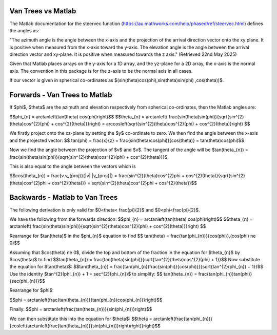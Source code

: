 Van Trees vs Matlab
========================

The Matlab documentation for the steervec function (https://au.mathworks.com/help/phased/ref/steervec.html) defines
the angles as:

"The azimuth angle is the angle between the x-axis and the projection of the arrival direction vector onto the xy plane. It is positive when measured from the x-axis toward the y-axis. The elevation angle is the angle between the arrival direction vector and xy-plane. It is positive when measured towards the z axis." (Retrieved 22nd May 2025)

Given that Matlab places arrays on the y-axis for a 1D array, and the yz-plane for a 2D array, the x-axis is the normal axis. 
The convention in this package is for the z-axis to be the normal axis in all cases.

If our vector is given in spherical co-ordinates as $(\sin(\theta)\cos(\phi),\sin(\theta)\sin(\phi) ,\cos(\theta))$.




Forwards - Van Trees to Matlab
==============================
If $\phi$, $\theta$ are the azimuth and elevation respectively from spherical co-ordinates, then the 
Matlab angles are:

$$\phi_{n} = \arctan\left(\tan(\theta) \cos(\phi)\right)$$
$$\theta_{n} = \arctan\left( \frac{\sin(\theta)\sin(\phi)}{\sqrt{\sin^{2}(\theta)\cos^{2}(\phi) + \cos^{2}(\theta)}}\right) = \arccos\left(\sqrt{\sin^{2}(\theta)\cos^{2}(\phi) + \cos^{2}(\theta)}\right) $$


We firstly project onto the xz-plane by setting the $y$ co-ordinate to zero. We then find the angle between the x-axis and the projected vector:
$$ \tan(\phi) = \frac{x}{z} = \frac{\sin(\theta)\cos(\phi)}{\cos(\theta)} = \tan(\theta)\cos(\phi)$$

Now we find the angle between the projection of $v$ and $v$. The tangent of the angle will be $\tan(\theta_{n}) = \frac{\sin(\theta)\sin(\phi)}{\sqrt{\sin^{2}(\theta)\cos^{2}(\phi) + \cos^{2}(\theta)}}$.

This is also equal to the angle between the vectors which is

$$\cos(\theta_{n}) = \frac{v.v_{proj}}{\|v\| \|v_{proj}\|} = \frac{\sin^{2}(\theta)\cos^{2}\phi + \cos^{2}(\theta)}{\sqrt{\sin^{2}(\theta)\cos^{2}\phi + \cos^{2}(\theta)}} = \sqrt{\sin^{2}(\theta)\cos^{2}\phi + \cos^{2}(\theta)}$$

Backwards - Matlab to Van Trees
===============================

The following derivation is only valid for $0<\theta< \frac{\pi}{2}$ and $0<\phi<\frac{\pi}{2}$.

We have the following from the forwards direction:
$$\phi_{n} = \arctan\left(\tan(\theta) \cos(\phi)\right)$$
$$\theta_{n} = \arctan\left( \frac{\sin(\theta)\sin(\phi)}{\sqrt{\sin^{2}(\theta)\cos^{2}(\phi) + \cos^{2}(\theta)}}\right) $$

Rearrange for $\tan(\theta)$ in the $\phi_{n}$ equation to find
$$ \tan(\theta) = \frac{\tan(\phi_{n})}{\cos(\phi)},\ (\cos(\phi) \ne 0)$$ 

Assuming that $\cos(\theta) \ne 0$, divide the top and bottom of the fraction in the equation for $\theta_{n}$ by $\cos(\theta)$ to find
$$\tan(\theta_{n}) = \frac{\tan(\theta)\sin(\phi)}{\sqrt{\tan^{2}(\theta)\cos^{2}(\phi) + 1}}$$
Now substitute the equation for $\tan(\theta)$:
$$\tan(\theta_{n}) = \frac{\tan(\phi_{n})\frac{\sin(\phi)}{\cos(\phi)}}{\sqrt{\tan^{2}(\phi_{n}) + 1}}$$
Use the identity $\tan^{2}(\phi_{n}) + 1 = \sec^{2}(\phi_{n})$ to simplify:
$$ \tan(\theta_{n}) = \frac{\tan(\phi_{n})\tan(\phi)}{\sec(\phi_{n})}$$

Rearrange for $\phi$:

$$\phi = \arctan\left(\frac{\tan(\theta_{n})}{\tan(\phi_{n})\cos(\phi_{n})}\right)$$

Finally:
$$\phi = \arctan\left(\frac{\tan(\theta_{n})}{\sin(\phi_{n})}\right)$$

We can then substitute this into the equation for $\theta$:
$$\theta = \arctan\left(\frac{\tan(\phi_{n})}{\cos\left(\arctan\left(\frac{\tan(\theta_{n})}{\sin(\phi_{n})}\right)\right)}\right)$$
